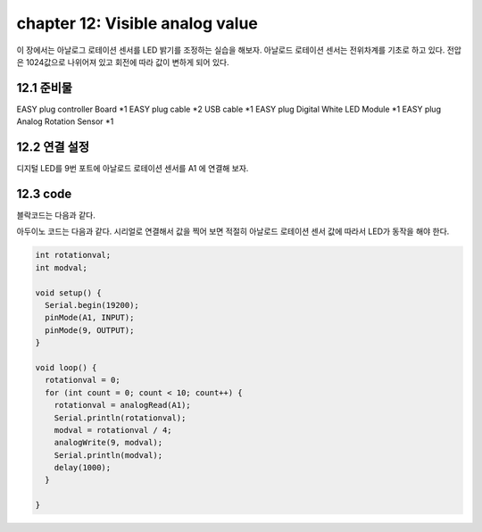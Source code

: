 chapter 12: Visible analog value
========================================

이 장에서는 아날로그 로테이션 센서를 LED 밝기를 조정하는 실습을 해보자.
아날로드 로테이션 센서는 전위차계를 기초로 하고 있다. 전압은 1024값으로 나위어져 있고 회전에 따라 값이 변하게 되어 있다.


.. image:: ./img/chapter12-1.png


12.1 준비물
-------------------------

EASY plug controller Board *1
EASY plug cable *2
USB cable *1
EASY plug Digital White LED Module *1
EASY plug Analog Rotation Sensor *1



12.2 연결 설정
------------------------

디지털 LED를 9번 포트에
아날로드 로테이션 센서를 A1 에 연결해 보자.

.. image:: ./img/chapter12-2.png


12.3 code
------------------------
블락코드는 다음과 같다.

.. image:: ./img/chapter12-3.png

아두이노 코드는 다음과 같다.
시리얼로 연결해서 값을 찍어 보면 적절히 아날로드 로테이션 센서 값에 따라서 LED가 동작을 해야 한다.



.. code-block:: python


    int rotationval;
    int modval;

    void setup() {
      Serial.begin(19200);
      pinMode(A1, INPUT);
      pinMode(9, OUTPUT);
    }

    void loop() {
      rotationval = 0;
      for (int count = 0; count < 10; count++) {
        rotationval = analogRead(A1);
        Serial.println(rotationval);
        modval = rotationval / 4;
        analogWrite(9, modval);
        Serial.println(modval);
        delay(1000);
      }

    }










